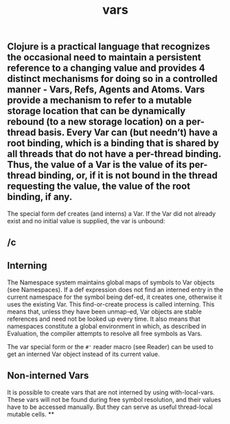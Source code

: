 #+TITLE: vars

** Clojure is a practical language that recognizes the occasional need to maintain a persistent reference to a changing value and provides 4 distinct mechanisms for doing so in a controlled manner - Vars, Refs, Agents and Atoms. Vars provide a mechanism to refer to a mutable storage location that can be dynamically rebound (to a new storage location) on a per-thread basis. Every Var can (but needn’t) have a root binding, which is a binding that is shared by all threads that do not have a per-thread binding. Thus, the value of a Var is the value of its per-thread binding, or, if it is not bound in the thread requesting the value, the value of the root binding, if any.

The special form def creates (and interns) a Var. If the Var did not already exist and no initial value is supplied, the var is unbound:
** /c
** Interning
The Namespace system maintains global maps of symbols to Var objects (see Namespaces). If a def expression does not find an interned entry in the current namespace for the symbol being def-ed, it creates one, otherwise it uses the existing Var. This find-or-create process is called interning. This means that, unless they have been unmap-ed, Var objects are stable references and need not be looked up every time. It also means that namespaces constitute a global environment in which, as described in Evaluation, the compiler attempts to resolve all free symbols as Vars.

The var special form or the ~#'~ reader macro (see Reader) can be used to get an interned Var object instead of its current value.
** Non-interned Vars
It is possible to create vars that are not interned by using with-local-vars. These vars will not be found during free symbol resolution, and their values have to be accessed manually. But they can serve as useful thread-local mutable cells.
**
